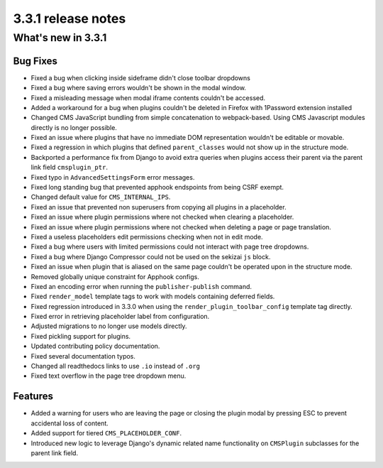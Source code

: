 .. _upgrade-to-3.3.1:

###################
3.3.1 release notes
###################

*******************
What's new in 3.3.1
*******************

Bug Fixes
=========

* Fixed a bug when clicking inside sideframe didn't close toolbar dropdowns
* Fixed a bug where saving errors wouldn't be shown in the modal window.
* Fixed a misleading message when modal iframe contents couldn't be accessed.
* Added a workaround for a bug when plugins couldn't be deleted in Firefox
  with 1Password extension installed
* Changed CMS JavaScript bundling from simple concatenation to webpack-based.
  Using CMS Javascript modules directly is no longer possible.
* Fixed an issue where plugins that have no immediate DOM representation
  wouldn't be editable or movable.
* Fixed a regression in which plugins that defined ``parent_classes``
  would not show up in the structure mode.
* Backported a performance fix from Django to avoid extra queries when
  plugins access their parent via the parent link field ``cmsplugin_ptr``.
* Fixed typo in ``AdvancedSettingsForm`` error messages.
* Fixed long standing bug that prevented apphook endspoints from being
  CSRF exempt.
* Changed default value for ``CMS_INTERNAL_IPS``.
* Fixed an issue that prevented non superusers from copying all plugins
  in a placeholder.
* Fixed an issue where plugin permissions where not checked when clearing
  a placeholder.
* Fixed an issue where plugin permissions where not checked when deleting
  a page or page translation.
* Fixed a useless placeholders edit permissions checking when not in edit
  mode.
* Fixed a bug where users with limited permissions could not interact with
  page tree dropdowns.
* Fixed a bug where Django Compressor could not be used on the sekizai ``js``
  block.
* Fixed an issue when plugin that is aliased on the same page couldn't be
  operated upon in the structure mode.
* Removed globally unique constraint for Apphook configs.
* Fixed an encoding error when running the ``publisher-publish`` command.
* Fixed ``render_model`` template tags to work with models containing deferred
  fields.
* Fixed regression introduced in 3.3.0 when using the
  ``render_plugin_toolbar_config`` template tag directly.
* Fixed error in retrieving placeholder label from configuration.
* Adjusted migrations to no longer use models directly.
* Fixed pickling support for plugins.
* Updated contributing policy documentation.
* Fixed several documentation typos.
* Changed all readthedocs links to use ``.io`` instead of ``.org``
* Fixed text overflow in the page tree dropdown menu.


Features
========

* Added a warning for users who are leaving the page or closing the plugin
  modal by pressing ESC to prevent accidental loss of content.
* Added support for tiered ``CMS_PLACEHOLDER_CONF``.
* Introduced new logic to leverage Django's dynamic related name
  functionality on ``CMSPlugin`` subclasses for the parent link field.
